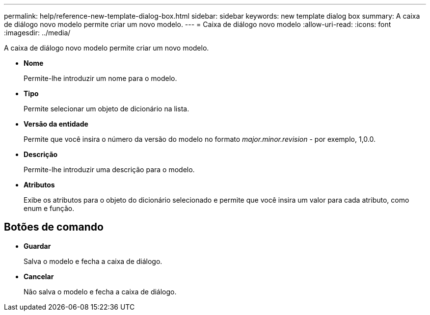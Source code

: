 ---
permalink: help/reference-new-template-dialog-box.html 
sidebar: sidebar 
keywords: new template dialog box 
summary: A caixa de diálogo novo modelo permite criar um novo modelo. 
---
= Caixa de diálogo novo modelo
:allow-uri-read: 
:icons: font
:imagesdir: ../media/


[role="lead"]
A caixa de diálogo novo modelo permite criar um novo modelo.

* *Nome*
+
Permite-lhe introduzir um nome para o modelo.

* *Tipo*
+
Permite selecionar um objeto de dicionário na lista.

* *Versão da entidade*
+
Permite que você insira o número da versão do modelo no formato _major.minor.revision_ - por exemplo, 1,0.0.

* *Descrição*
+
Permite-lhe introduzir uma descrição para o modelo.

* *Atributos*
+
Exibe os atributos para o objeto do dicionário selecionado e permite que você insira um valor para cada atributo, como enum e função.





== Botões de comando

* *Guardar*
+
Salva o modelo e fecha a caixa de diálogo.

* *Cancelar*
+
Não salva o modelo e fecha a caixa de diálogo.


